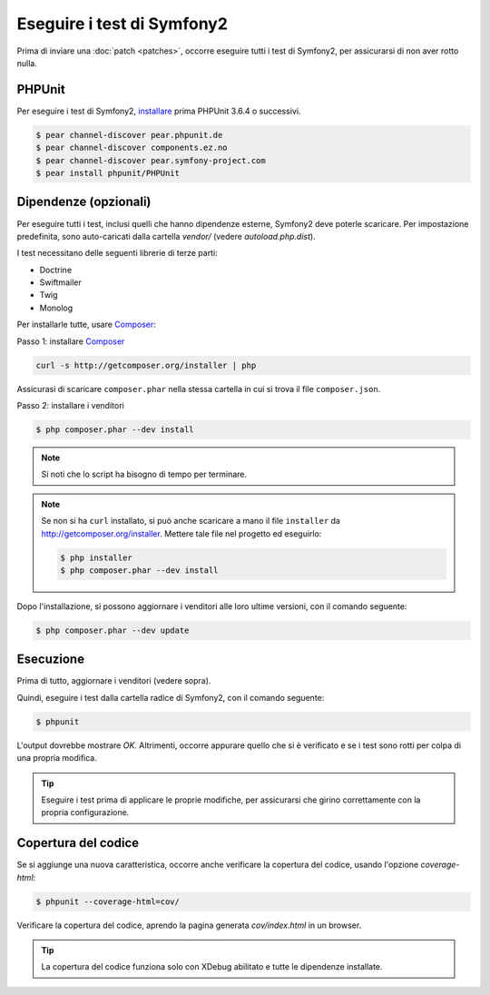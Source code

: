 Eseguire i test di Symfony2
===========================

Prima di inviare una :doc:`patch <patches>`, occorre eseguire
tutti i test di Symfony2, per assicurarsi di non aver rotto nulla.

PHPUnit
-------

Per eseguire i test di Symfony2, `installare`_ prima PHPUnit 3.6.4 o successivi.

.. code-block:: bash

    $ pear channel-discover pear.phpunit.de
    $ pear channel-discover components.ez.no
    $ pear channel-discover pear.symfony-project.com
    $ pear install phpunit/PHPUnit

Dipendenze (opzionali)
----------------------

Per eseguire tutti i test, inclusi quelli che hanno dipendenze esterne,
Symfony2 deve poterle scaricare. Per impostazione predefinita, sono
auto-caricati dalla cartella `vendor/` (vedere
`autoload.php.dist`).

I test necessitano delle seguenti librerie di terze parti:

* Doctrine
* Swiftmailer
* Twig
* Monolog

Per installarle tutte, usare `Composer`_:

Passo 1: installare `Composer`_

.. code-block:: bash

    curl -s http://getcomposer.org/installer | php

Assicurasi di scaricare ``composer.phar`` nella stessa cartella in cui si trova
il file ``composer.json``.

Passo 2: installare i venditori

.. code-block:: bash

    $ php composer.phar --dev install

.. note::

    Si noti che lo script ha bisogno di tempo per terminare.

.. note::

    Se non si ha ``curl`` installato, si può anche scaricare a mano il file ``installer``
    da http://getcomposer.org/installer. Mettere tale file nel progetto ed
    eseguirlo:

    .. code-block:: bash

        $ php installer
        $ php composer.phar --dev install

Dopo l'installazione, si possono aggiornare i venditori alle loro ultime versioni, con
il comando seguente:

.. code-block:: bash

    $ php composer.phar --dev update

Esecuzione
----------

Prima di tutto, aggiornare i venditori (vedere sopra).

Quindi, eseguire i test dalla cartella radice di Symfony2, con il comando
seguente:

.. code-block:: bash

    $ phpunit

L'output dovrebbe mostrare `OK`. Altrimenti, occorre appurare quello che si è verificato e
se i test sono rotti per colpa di una propria modifica.

.. tip::

    Eseguire i test prima di applicare le proprie modifiche, per assicurarsi che girino
    correttamente con la propria configurazione.

Copertura del codice
--------------------

Se si aggiunge una nuova caratteristica, occorre anche verificare la copertura del codice,
usando l'opzione `coverage-html`:

.. code-block:: bash

    $ phpunit --coverage-html=cov/

Verificare la copertura del codice, aprendo la pagina generata `cov/index.html` in
un browser.

.. tip::

    La copertura del codice funziona solo con XDebug abilitato e tutte le 
    dipendenze installate.

.. _installare: http://www.phpunit.de/manual/current/en/installation.html
.. _`Composer`: http://getcomposer.org/
